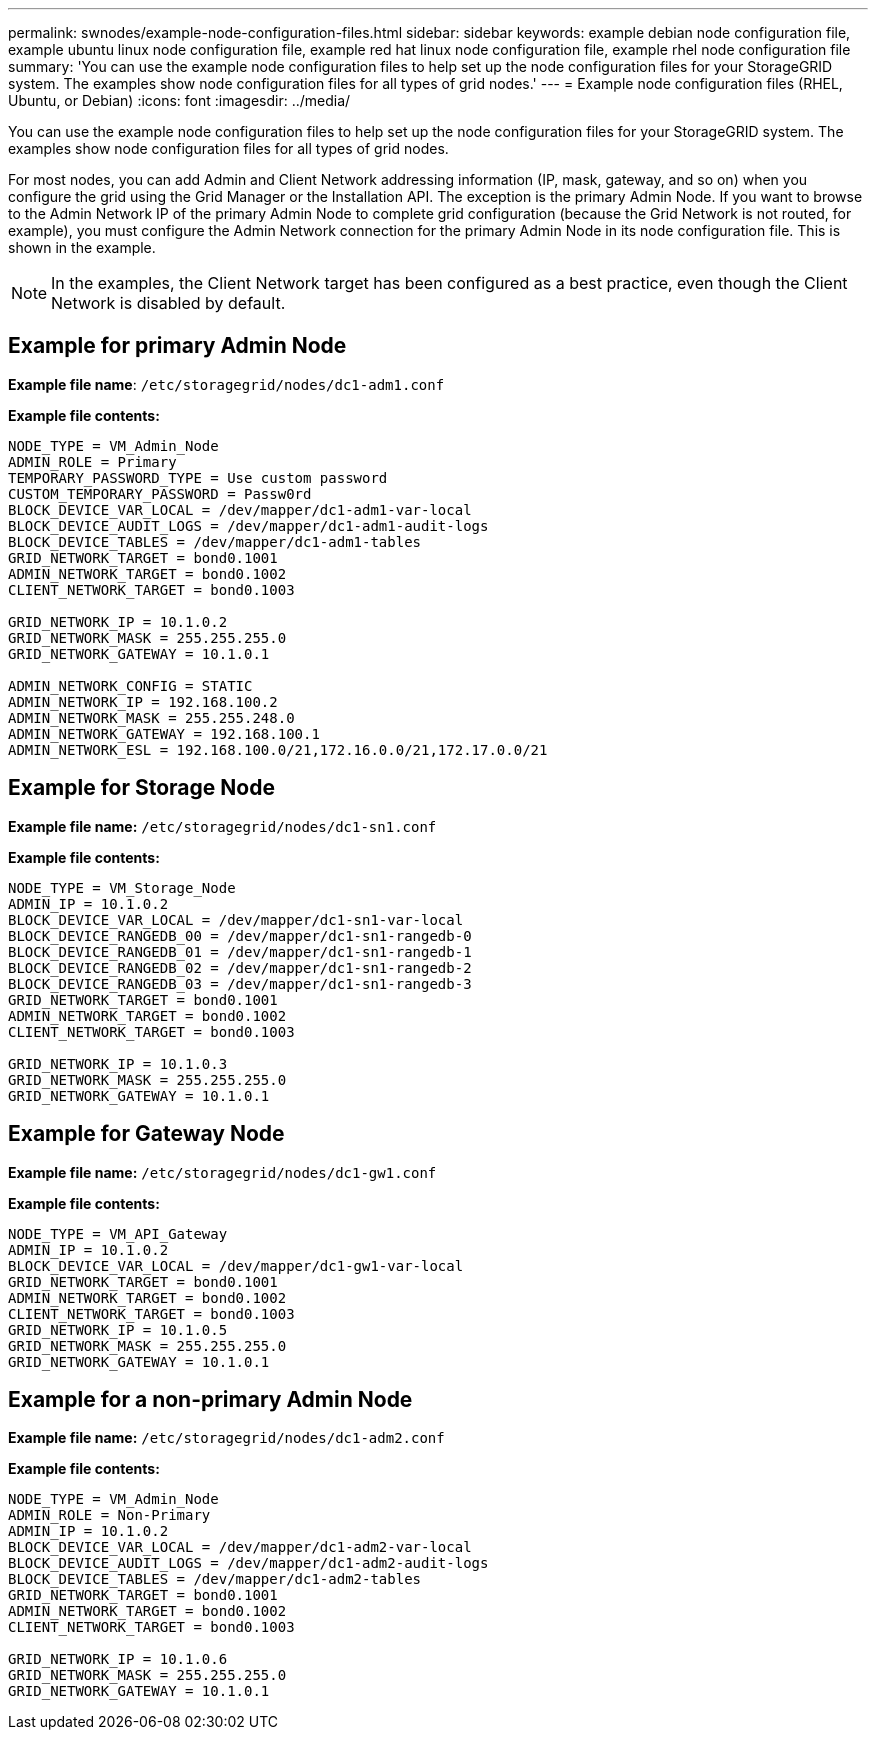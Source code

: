 ---
permalink: swnodes/example-node-configuration-files.html
sidebar: sidebar
keywords: example debian node configuration file, example ubuntu linux node configuration file, example red hat linux node configuration file, example rhel node configuration file
summary: 'You can use the example node configuration files to help set up the node configuration files for your StorageGRID system. The examples show node configuration files for all types of grid nodes.'
---
= Example node configuration files (RHEL, Ubuntu, or Debian)
:icons: font
:imagesdir: ../media/

[.lead]
You can use the example node configuration files to help set up the node configuration files for your StorageGRID system. The examples show node configuration files for all types of grid nodes.

For most nodes, you can add Admin and Client Network addressing information (IP, mask, gateway, and so on) when you configure the grid using the Grid Manager or the Installation API. The exception is the primary Admin Node. If you want to browse to the Admin Network IP of the primary Admin Node to complete grid configuration (because the Grid Network is not routed, for example), you must configure the Admin Network connection for the primary Admin Node in its node configuration file. This is shown in the example.

NOTE: In the examples, the Client Network target has been configured as a best practice, even though the Client Network is disabled by default.

== Example for primary Admin Node

*Example file name*: `/etc/storagegrid/nodes/dc1-adm1.conf`

*Example file contents:*

----
NODE_TYPE = VM_Admin_Node
ADMIN_ROLE = Primary
TEMPORARY_PASSWORD_TYPE = Use custom password
CUSTOM_TEMPORARY_PASSWORD = Passw0rd
BLOCK_DEVICE_VAR_LOCAL = /dev/mapper/dc1-adm1-var-local
BLOCK_DEVICE_AUDIT_LOGS = /dev/mapper/dc1-adm1-audit-logs
BLOCK_DEVICE_TABLES = /dev/mapper/dc1-adm1-tables
GRID_NETWORK_TARGET = bond0.1001
ADMIN_NETWORK_TARGET = bond0.1002
CLIENT_NETWORK_TARGET = bond0.1003

GRID_NETWORK_IP = 10.1.0.2
GRID_NETWORK_MASK = 255.255.255.0
GRID_NETWORK_GATEWAY = 10.1.0.1

ADMIN_NETWORK_CONFIG = STATIC
ADMIN_NETWORK_IP = 192.168.100.2
ADMIN_NETWORK_MASK = 255.255.248.0
ADMIN_NETWORK_GATEWAY = 192.168.100.1
ADMIN_NETWORK_ESL = 192.168.100.0/21,172.16.0.0/21,172.17.0.0/21
----

== Example for Storage Node

*Example file name:* `/etc/storagegrid/nodes/dc1-sn1.conf`

*Example file contents:*

----
NODE_TYPE = VM_Storage_Node
ADMIN_IP = 10.1.0.2
BLOCK_DEVICE_VAR_LOCAL = /dev/mapper/dc1-sn1-var-local
BLOCK_DEVICE_RANGEDB_00 = /dev/mapper/dc1-sn1-rangedb-0
BLOCK_DEVICE_RANGEDB_01 = /dev/mapper/dc1-sn1-rangedb-1
BLOCK_DEVICE_RANGEDB_02 = /dev/mapper/dc1-sn1-rangedb-2
BLOCK_DEVICE_RANGEDB_03 = /dev/mapper/dc1-sn1-rangedb-3
GRID_NETWORK_TARGET = bond0.1001
ADMIN_NETWORK_TARGET = bond0.1002
CLIENT_NETWORK_TARGET = bond0.1003

GRID_NETWORK_IP = 10.1.0.3
GRID_NETWORK_MASK = 255.255.255.0
GRID_NETWORK_GATEWAY = 10.1.0.1
----

== Example for Gateway Node

*Example file name:* `/etc/storagegrid/nodes/dc1-gw1.conf`

*Example file contents:*

----
NODE_TYPE = VM_API_Gateway
ADMIN_IP = 10.1.0.2
BLOCK_DEVICE_VAR_LOCAL = /dev/mapper/dc1-gw1-var-local
GRID_NETWORK_TARGET = bond0.1001
ADMIN_NETWORK_TARGET = bond0.1002
CLIENT_NETWORK_TARGET = bond0.1003
GRID_NETWORK_IP = 10.1.0.5
GRID_NETWORK_MASK = 255.255.255.0
GRID_NETWORK_GATEWAY = 10.1.0.1
----

== Example for a non-primary Admin Node

*Example file name:* `/etc/storagegrid/nodes/dc1-adm2.conf`

*Example file contents:*

----
NODE_TYPE = VM_Admin_Node
ADMIN_ROLE = Non-Primary
ADMIN_IP = 10.1.0.2
BLOCK_DEVICE_VAR_LOCAL = /dev/mapper/dc1-adm2-var-local
BLOCK_DEVICE_AUDIT_LOGS = /dev/mapper/dc1-adm2-audit-logs
BLOCK_DEVICE_TABLES = /dev/mapper/dc1-adm2-tables
GRID_NETWORK_TARGET = bond0.1001
ADMIN_NETWORK_TARGET = bond0.1002
CLIENT_NETWORK_TARGET = bond0.1003

GRID_NETWORK_IP = 10.1.0.6
GRID_NETWORK_MASK = 255.255.255.0
GRID_NETWORK_GATEWAY = 10.1.0.1
----
